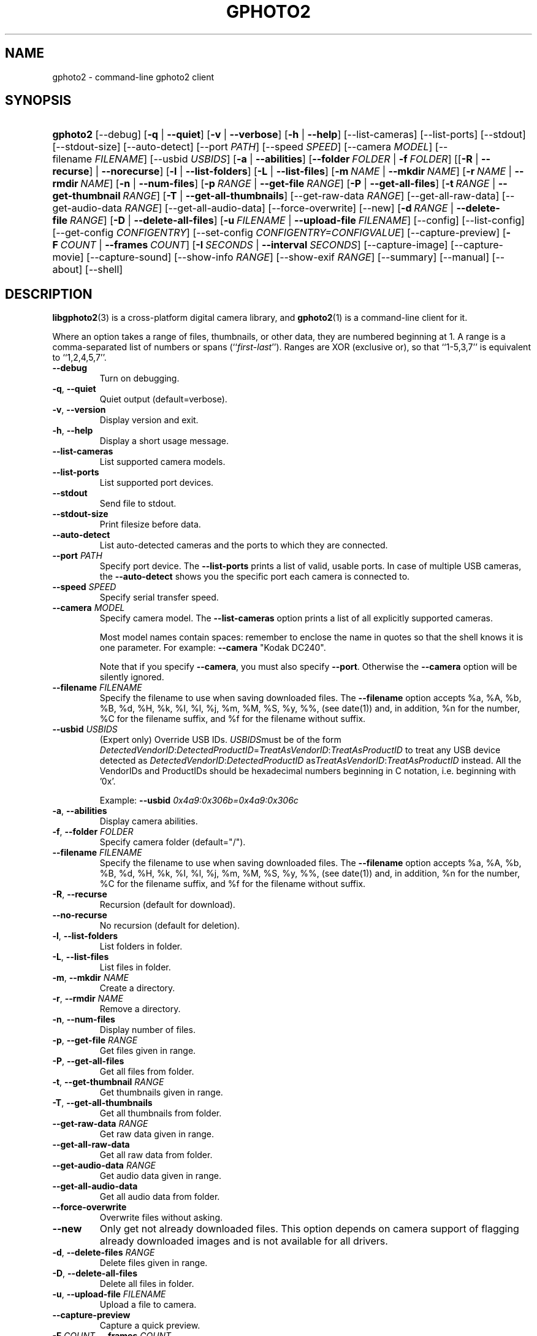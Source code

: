 .\"Generated by db2man.xsl. Don't modify this, modify the source.
.de Sh \" Subsection
.br
.if t .Sp
.ne 5
.PP
\fB\\$1\fR
.PP
..
.de Sp \" Vertical space (when we can't use .PP)
.if t .sp .5v
.if n .sp
..
.de Ip \" List item
.br
.ie \\n(.$>=3 .ne \\$3
.el .ne 3
.IP "\\$1" \\$2
..
.TH "GPHOTO2" 1 "September 2004" "" ""
.SH NAME
gphoto2 \- command-line gphoto2 client
.SH "SYNOPSIS"
.ad l
.hy 0
.HP 8
\fBgphoto2\fR [\-\-debug] [\fB\-q\fR | \fB\-\-quiet\fR] [\fB\-v\fR | \fB\-\-verbose\fR] [\fB\-h\fR | \fB\-\-help\fR] [\-\-list\-cameras] [\-\-list\-ports] [\-\-stdout] [\-\-stdout\-size] [\-\-auto\-detect] [\-\-port\ \fIPATH\fR] [\-\-speed\ \fISPEED\fR] [\-\-camera\ \fIMODEL\fR] [\-\-filename\ \fIFILENAME\fR] [\-\-usbid\ \fIUSBIDS\fR] [\fB\-a\fR | \fB\-\-abilities\fR] [\fB\-\-folder\ \fIFOLDER\fR\fR | \fB\-f\ \fIFOLDER\fR\fR] [[\fB\-R\fR | \fB\-\-recurse\fR] | \fB\-\-norecurse\fR] [\fB\-l\fR | \fB\-\-list\-folders\fR] [\fB\-L\fR | \fB\-\-list\-files\fR] [\fB\-m\ \fINAME\fR\fR | \fB\-\-mkdir\ \fINAME\fR\fR] [\fB\-r\ \fINAME\fR\fR | \fB\-\-rmdir\ \fINAME\fR\fR] [\fB\-n\fR | \fB\-\-num\-files\fR] [\fB\-p\ \fIRANGE\fR\fR | \fB\-\-get\-file\ \fIRANGE\fR\fR] [\fB\-P\fR | \fB\-\-get\-all\-files\fR] [\fB\-t\ \fIRANGE\fR\fR | \fB\-\-get\-thumbnail\ \fIRANGE\fR\fR] [\fB\-T\fR | \fB\-\-get\-all\-thumbnails\fR] [\-\-get\-raw\-data\ \fIRANGE\fR] [\-\-get\-all\-raw\-data] [\-\-get\-audio\-data\ \fIRANGE\fR] [\-\-get\-all\-audio\-data] [\-\-force\-overwrite] [\-\-new] [\fB\-d\ \fIRANGE\fR\fR | \fB\-\-delete\-file\ \fIRANGE\fR\fR] [\fB\-D\fR | \fB\-\-delete\-all\-files\fR] [\fB\-u\ \fIFILENAME\fR\fR | \fB\-\-upload\-file\ \fIFILENAME\fR\fR] [\-\-config] [\-\-list\-config] [\-\-get\-config\ \fICONFIGENTRY\fR] [\-\-set\-config\ \fICONFIGENTRY=CONFIGVALUE\fR] [\-\-capture\-preview] [\fB\-F\ \fICOUNT\fR\fR | \fB\-\-frames\ \fICOUNT\fR\fR] [\fB\-I\ \fISECONDS\fR\fR | \fB\-\-interval\ \fISECONDS\fR\fR] [\-\-capture\-image] [\-\-capture\-movie] [\-\-capture\-sound] [\-\-show\-info\ \fIRANGE\fR] [\-\-show\-exif\ \fIRANGE\fR] [\-\-summary] [\-\-manual] [\-\-about] [\-\-shell]
.ad
.hy

.SH "DESCRIPTION"

.PP
\fBlibgphoto2\fR(3) is a cross\-platform digital camera library, and \fBgphoto2\fR(1) is a command\-line client for it\&.

.PP
Where an option takes a range of files, thumbnails, or other data, they are numbered beginning at 1\&. A range is a comma\-separated list of numbers or spans (``\fIfirst\fR\-\fIlast\fR'')\&. Ranges are XOR (exclusive or), so that ``1\-5,3,7'' is equivalent to ``1,2,4,5,7''\&.

.TP
\fB\-\-debug\fR
Turn on debugging\&.

.TP
\fB\-q\fR, \fB\-\-quiet\fR
Quiet output (default=verbose)\&.

.TP
\fB\-v\fR, \fB\-\-version\fR
Display version and exit\&.

.TP
\fB\-h\fR, \fB\-\-help\fR
Display a short usage message\&.

.TP
\fB\-\-list\-cameras\fR
List supported camera models\&.

.TP
\fB\-\-list\-ports\fR
List supported port devices\&.

.TP
\fB\-\-stdout\fR
Send file to stdout\&.

.TP
\fB\-\-stdout\-size\fR
Print filesize before data\&.

.TP
\fB\-\-auto\-detect\fR
List auto\-detected cameras and the ports to which they are connected\&.

.TP
\fB\-\-port\fR \fIPATH\fR
Specify port device\&. The \fB\-\-list\-ports\fR prints a list of valid, usable ports\&. In case of multiple USB cameras, the \fB\-\-auto\-detect\fR shows you the specific port each camera is connected to\&.

.TP
\fB\-\-speed\fR \fISPEED\fR
Specify serial transfer speed\&.

.TP
\fB\-\-camera\fR \fIMODEL\fR
Specify camera model\&. The \fB\-\-list\-cameras\fR option prints a list of all explicitly supported cameras\&.

Most model names contain spaces: remember to enclose the name in quotes so that the shell knows it is one parameter\&. For example: \fB\fB\-\-camera\fR "Kodak DC240"\fR\&.

Note that if you specify \fB\fB\-\-camera\fR\fR, you must also specify \fB\fB\-\-port\fR\fR\&. Otherwise the \fB\fB\-\-camera\fR\fR option will be silently ignored\&.

.TP
\fB\-\-filename\fR \fIFILENAME\fR
Specify the filename to use when saving downloaded files\&. The \fB\-\-filename\fR option accepts %a, %A, %b, %B, %d, %H, %k, %I, %l, %j, %m, %M, %S, %y, %%, (see date(1)) and, in addition, %n for the number, %C for the filename suffix, and %f for the filename without suffix\&.

.TP
\fB\-\-usbid\fR \fI\fIUSBIDS\fR\fR
(Expert only) Override USB IDs\&. \fI \fIUSBIDS\fR\fRmust be of the form \fI \fIDetectedVendorID\fR:\fIDetectedProductID\fR=\fITreatAsVendorID\fR:\fITreatAsProductID\fR\fR to treat any USB device detected as \fI\fIDetectedVendorID\fR:\fIDetectedProductID\fR\fR as\fI\fITreatAsVendorID\fR:\fITreatAsProductID\fR\fR instead\&. All the VendorIDs and ProductIDs should be hexadecimal numbers beginning in C notation, i\&.e\&. beginning with '0x'\&.

Example: \fB\-\-usbid \fI0x4a9:0x306b=0x4a9:0x306c\fR\fR 

.TP
\fB\-a\fR, \fB\-\-abilities\fR
Display camera abilities\&.

.TP
\fB\-f\fR, \fB\-\-folder\fR \fIFOLDER\fR
Specify camera folder (default="/")\&.

.TP
\fB\-\-filename\fR \fIFILENAME\fR
Specify the filename to use when saving downloaded files\&. The \fB\-\-filename\fR option accepts %a, %A, %b, %B, %d, %H, %k, %I, %l, %j, %m, %M, %S, %y, %%, (see date(1)) and, in addition, %n for the number, %C for the filename suffix, and %f for the filename without suffix\&.

.TP
\fB\-R\fR, \fB\-\-recurse\fR
Recursion (default for download)\&.

.TP
\fB\-\-no\-recurse\fR
No recursion (default for deletion)\&.

.TP
\fB\-l\fR, \fB\-\-list\-folders\fR
List folders in folder\&.

.TP
\fB\-L\fR, \fB\-\-list\-files\fR
List files in folder\&.

.TP
\fB\-m\fR, \fB\-\-mkdir\fR \fINAME\fR
Create a directory\&.

.TP
\fB\-r\fR, \fB\-\-rmdir\fR \fINAME\fR
Remove a directory\&.

.TP
\fB\-n\fR, \fB\-\-num\-files\fR
Display number of files\&.

.TP
\fB\-p\fR, \fB\-\-get\-file\fR \fIRANGE\fR
Get files given in range\&.

.TP
\fB\-P\fR, \fB\-\-get\-all\-files\fR
Get all files from folder\&.

.TP
\fB\-t\fR, \fB\-\-get\-thumbnail\fR \fIRANGE\fR
Get thumbnails given in range\&.

.TP
\fB\-T\fR, \fB\-\-get\-all\-thumbnails\fR
Get all thumbnails from folder\&.

.TP
\fB\-\-get\-raw\-data\fR \fIRANGE\fR
Get raw data given in range\&.

.TP
\fB\-\-get\-all\-raw\-data\fR
Get all raw data from folder\&.

.TP
\fB\-\-get\-audio\-data\fR \fIRANGE\fR
Get audio data given in range\&.

.TP
\fB\-\-get\-all\-audio\-data\fR
Get all audio data from folder\&.

.TP
\fB\-\-force\-overwrite\fR
Overwrite files without asking\&.

.TP
\fB\-\-new\fR
Only get not already downloaded files\&. This option depends on camera support of flagging already downloaded images and is not available for all drivers\&.

.TP
\fB\-d\fR, \fB\-\-delete\-files\fR \fIRANGE\fR
Delete files given in range\&.

.TP
\fB\-D\fR, \fB\-\-delete\-all\-files\fR
Delete all files in folder\&.

.TP
\fB\-u\fR, \fB\-\-upload\-file\fR \fIFILENAME\fR
Upload a file to camera\&.

.TP
\fB\-\-capture\-preview\fR
Capture a quick preview\&.

.TP
\fB\-F \fICOUNT\fR\fR, \fB\-\-frames \fICOUNT\fR\fR
Number of frames to capture in one run\&. Default is infinite number of frames\&.

.TP
\fB\-I \fISECONDS\fR\fR, \fB\-\-interval \fISECONDS\fR\fR
Time between capture of multiple frames\&.

.TP
\fB\-\-capture\-image\fR
Capture an image\&.

.TP
\fB\-\-capture\-movie\fR
Capture a movie\&.

.TP
\fB\-\-capture\-sound\fR
Capture an audio clip\&.

.TP
\fB\-\-show\-info\fR \fIRANGE\fR
Show info\&.

.TP
\fB\-\-list\-config\fR
List all configuration entries\&.

.TP
\fB\-\-get\-config\fR \fICONFIGENTRY\fR
Get the specified configuration entry\&.

.TP
\fB\-\-set\-config\fR \fICONFIGENTRY=CONFIGVALUE\fR
Get the specified configuration entry\&.

.TP
\fB\-\-summary\fR
Summary of camera status\&.

.TP
\fB\-\-manual\fR
Camera driver manual\&.

.TP
\fB\-\-about\fR
About the camera driver\&.

.TP
\fB\-\-shell\fR
Start the gphoto2 shell, an interactive environment\&. See SHELL MODE for a detailed description\&.

.SH "SHELL MODE"

.PP
The following commands are available:

.TP
cd
Change to a directory on the camera\&.

.TP
ls
List the contents of the current directory on the camera\&.

.TP
lcd
Change to a directory on the local machine\&.

.TP
get
Download the file to the current directory\&.

.TP
get\-thumbnail
Download the thumbnail to the current directory\&.

.TP
get\-raw
Download raw data to the current directory\&.

.TP
show\-info
Show information\&.

.TP
delete
Delete a file or directory\&.

.TP
show\-exif
Show EXIF information (only if compiled with EXIF support)\&.

.TP
help, ?
Displays command usage\&.

.TP
exit, quit, q
Exit the gphoto2 shell\&.

.SH "SEE ALSO"

.PP
 \fBlibgphoto2\fR(3), The gPhoto2 Manual,   http://www\&.gphoto\&.org/: \fIhttp://www.gphoto.org/\fR 

.SH "EXAMPLES"

.TP
\fBgphoto2 \fB\-\-list\-ports\fR\fR
Shows what kinds of ports (USB and serial) you have\&.

.TP
\fBgphoto2 \fB\-\-auto\-detect\fR\fR
Shows what camera(s) you have connected\&.

.TP
\fBgphoto2 \fB\-\-list\-files\fR\fR
List files on camera\&.

.TP
\fBgphoto2 \fB\-\-get\-file\fR \fI7\-13\fR\fR
Get files number 7 through 13 from the list output by \fB\fBgphoto2\fR \fB\-\-list\-files\fR\fR\&.

.SH AUTHOR
The gPhoto2 Team.
.br
Man page edited by Tim Waugh[ twaugh at redhat dot com ].
